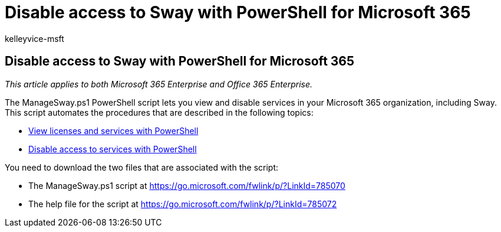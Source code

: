 = Disable access to Sway with PowerShell for Microsoft 365
:audience: Admin
:author: kelleyvice-msft
:description: Learn where to download the ManageSway.ps1 PowerShell script that lets you disable access to Sway in your Microsoft 365 organization.
:f1.keywords: ["CSH"]
:manager: scotv
:ms.assetid: 7221a4c9-ae03-4598-81fe-a655c02f40ab
:ms.author: kvice
:ms.collection: Ent_O365
:ms.custom: ["PowerShell", "Ent_Office_Other"]
:ms.date: 07/17/2020
:ms.localizationpriority: medium
:ms.service: microsoft-365-enterprise
:ms.topic: article
:search.appverid: ["MET150"]

== Disable access to Sway with PowerShell for Microsoft 365

_This article applies to both Microsoft 365 Enterprise and Office 365 Enterprise._

The ManageSway.ps1 PowerShell script lets you view and disable services in your Microsoft 365 organization, including Sway.
This script automates the procedures that are described in the following topics:

* xref:view-licenses-and-services-with-microsoft-365-powershell.adoc[View licenses and services with PowerShell]
* xref:disable-access-to-services-with-microsoft-365-powershell.adoc[Disable access to services with PowerShell]

You need to download the two files that are associated with the script:

* The ManageSway.ps1 script at https://go.microsoft.com/fwlink/p/?LinkId=785070
* The help file for the script at https://go.microsoft.com/fwlink/p/?LinkId=785072
